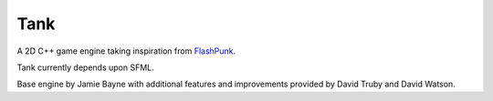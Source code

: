 Tank
====

A 2D C++ game engine taking inspiration from FlashPunk_.

Tank currently depends upon SFML.

Base engine by Jamie Bayne with additional features and improvements provided
by David Truby and David Watson.

.. _FlashPunk: http://useflashpunk.net
